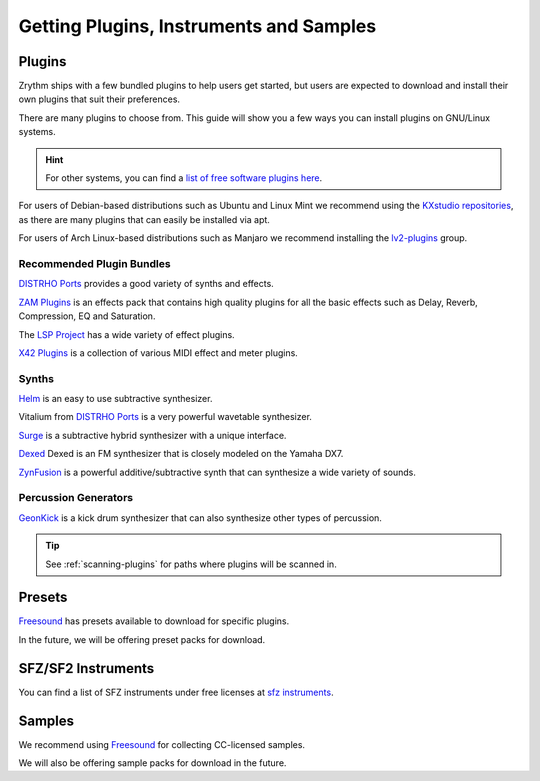 .. This is part of the Zrythm Manual.
   Copyright (C) 2019-2020 Alexandros Theodotou <alex at zrythm dot org>
   See the file index.rst for copying conditions.

.. sectionauthor:: Alexandros Theodotou <alex@zrythm.org>

Getting Plugins, Instruments and Samples
========================================

Plugins
-------

Zrythm ships with a few bundled plugins to help users
get started, but users are expected to download and
install their own plugins that suit their
preferences.

There are many plugins to choose from. This guide
will show you a few ways you can install plugins on
GNU/Linux systems.

.. hint:: For other systems, you can find a `list of free
  software plugins here
  <https://github.com/webprofusion/OpenAudio>`_.

For users of Debian-based distributions such as Ubuntu and
Linux Mint we recommend using
the `KXstudio repositories <https://kx.studio/>`_, as
there are many plugins that can easily be installed via apt.

For users of Arch Linux-based distributions such as
Manjaro we recommend installing the
`lv2-plugins <https://www.archlinux.org/groups/x86_64/lv2-plugins/>`_
group.

Recommended Plugin Bundles
~~~~~~~~~~~~~~~~~~~~~~~~~~

`DISTRHO Ports`_ provides a good variety of synths
and effects.

`ZAM Plugins <http://www.zamaudio.com/?p=976>`_
is an effects pack that contains high quality plugins for
all the basic effects such as Delay, Reverb, Compression,
EQ and Saturation.

The `LSP Project <https://lsp-plug.in/>`_ has a wide variety
of effect plugins.

`X42 Plugins <http://x42-plugins.com/x42/>`_ is a
collection of various MIDI effect and meter plugins.

Synths
~~~~~~

`Helm <https://tytel.org/helm/>`_ is an easy to use
subtractive synthesizer.

Vitalium from `DISTRHO Ports`_ is a very powerful
wavetable synthesizer.

`Surge <https://surge-synthesizer.github.io/>`_ is a
subtractive hybrid synthesizer with a unique
interface.

`Dexed <http://asb2m10.github.io/dexed/>`_ Dexed is
an FM synthesizer that is closely modeled on the
Yamaha DX7.

`ZynFusion <https://zynaddsubfx.sourceforge.io/zyn-fusion.html>`_
is a powerful additive/subtractive synth that can
synthesize a wide variety of sounds.

Percussion Generators
~~~~~~~~~~~~~~~~~~~~~

`GeonKick <https://gitlab.com/iurie/geonkick>`_ is a
kick drum synthesizer that can also synthesize
other types of percussion.

.. tip:: See :ref:`scanning-plugins` for paths where plugins
  will be scanned in.

Presets
-------
`Freesound`_ has presets available to download for
specific plugins.

In the future, we will be offering preset packs for
download.

SFZ/SF2 Instruments
-------------------

You can find a list of SFZ instruments under free
licenses at
`sfz instruments <https://sfzinstruments.github.io/>`_.

Samples
-------

We recommend using `Freesound`_ for
collecting CC-licensed samples.

We will also be offering sample packs for download
in the future.

.. _Freesound: https://freesound.org
.. _DISTRHO Ports: https://github.com/DISTRHO/DISTRHO-Ports
